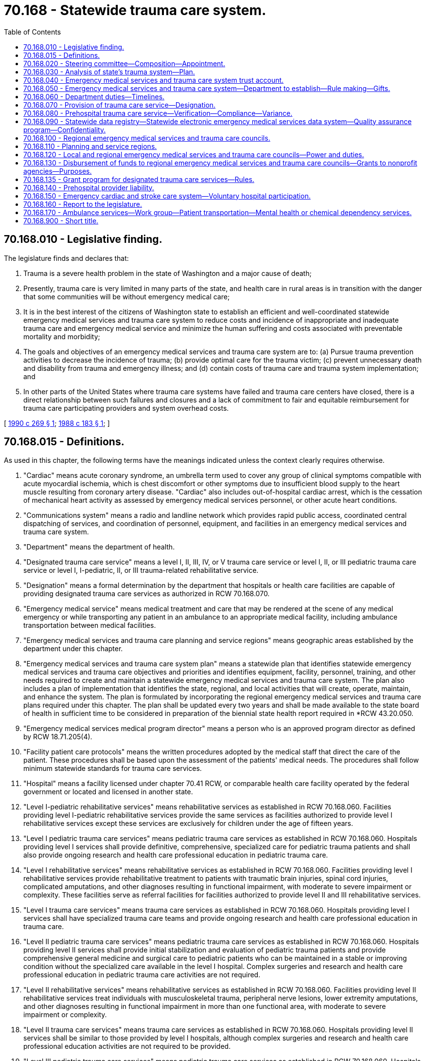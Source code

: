 = 70.168 - Statewide trauma care system.
:toc:

== 70.168.010 - Legislative finding.
The legislature finds and declares that:

. Trauma is a severe health problem in the state of Washington and a major cause of death;

. Presently, trauma care is very limited in many parts of the state, and health care in rural areas is in transition with the danger that some communities will be without emergency medical care;

. It is in the best interest of the citizens of Washington state to establish an efficient and well-coordinated statewide emergency medical services and trauma care system to reduce costs and incidence of inappropriate and inadequate trauma care and emergency medical service and minimize the human suffering and costs associated with preventable mortality and morbidity;

. The goals and objectives of an emergency medical services and trauma care system are to: (a) Pursue trauma prevention activities to decrease the incidence of trauma; (b) provide optimal care for the trauma victim; (c) prevent unnecessary death and disability from trauma and emergency illness; and (d) contain costs of trauma care and trauma system implementation; and

. In other parts of the United States where trauma care systems have failed and trauma care centers have closed, there is a direct relationship between such failures and closures and a lack of commitment to fair and equitable reimbursement for trauma care participating providers and system overhead costs.

[ http://leg.wa.gov/CodeReviser/documents/sessionlaw/1990c269.pdf?cite=1990%20c%20269%20§%201[1990 c 269 § 1]; http://leg.wa.gov/CodeReviser/documents/sessionlaw/1988c183.pdf?cite=1988%20c%20183%20§%201[1988 c 183 § 1]; ]

== 70.168.015 - Definitions.
As used in this chapter, the following terms have the meanings indicated unless the context clearly requires otherwise.

. "Cardiac" means acute coronary syndrome, an umbrella term used to cover any group of clinical symptoms compatible with acute myocardial ischemia, which is chest discomfort or other symptoms due to insufficient blood supply to the heart muscle resulting from coronary artery disease. "Cardiac" also includes out-of-hospital cardiac arrest, which is the cessation of mechanical heart activity as assessed by emergency medical services personnel, or other acute heart conditions.

. "Communications system" means a radio and landline network which provides rapid public access, coordinated central dispatching of services, and coordination of personnel, equipment, and facilities in an emergency medical services and trauma care system.

. "Department" means the department of health.

. "Designated trauma care service" means a level I, II, III, IV, or V trauma care service or level I, II, or III pediatric trauma care service or level I, I-pediatric, II, or III trauma-related rehabilitative service.

. "Designation" means a formal determination by the department that hospitals or health care facilities are capable of providing designated trauma care services as authorized in RCW 70.168.070.

. "Emergency medical service" means medical treatment and care that may be rendered at the scene of any medical emergency or while transporting any patient in an ambulance to an appropriate medical facility, including ambulance transportation between medical facilities.

. "Emergency medical services and trauma care planning and service regions" means geographic areas established by the department under this chapter.

. "Emergency medical services and trauma care system plan" means a statewide plan that identifies statewide emergency medical services and trauma care objectives and priorities and identifies equipment, facility, personnel, training, and other needs required to create and maintain a statewide emergency medical services and trauma care system. The plan also includes a plan of implementation that identifies the state, regional, and local activities that will create, operate, maintain, and enhance the system. The plan is formulated by incorporating the regional emergency medical services and trauma care plans required under this chapter. The plan shall be updated every two years and shall be made available to the state board of health in sufficient time to be considered in preparation of the biennial state health report required in *RCW 43.20.050.

. "Emergency medical services medical program director" means a person who is an approved program director as defined by RCW 18.71.205(4).

. "Facility patient care protocols" means the written procedures adopted by the medical staff that direct the care of the patient. These procedures shall be based upon the assessment of the patients' medical needs. The procedures shall follow minimum statewide standards for trauma care services.

. "Hospital" means a facility licensed under chapter 70.41 RCW, or comparable health care facility operated by the federal government or located and licensed in another state.

. "Level I-pediatric rehabilitative services" means rehabilitative services as established in RCW 70.168.060. Facilities providing level I-pediatric rehabilitative services provide the same services as facilities authorized to provide level I rehabilitative services except these services are exclusively for children under the age of fifteen years.

. "Level I pediatric trauma care services" means pediatric trauma care services as established in RCW 70.168.060. Hospitals providing level I services shall provide definitive, comprehensive, specialized care for pediatric trauma patients and shall also provide ongoing research and health care professional education in pediatric trauma care.

. "Level I rehabilitative services" means rehabilitative services as established in RCW 70.168.060. Facilities providing level I rehabilitative services provide rehabilitative treatment to patients with traumatic brain injuries, spinal cord injuries, complicated amputations, and other diagnoses resulting in functional impairment, with moderate to severe impairment or complexity. These facilities serve as referral facilities for facilities authorized to provide level II and III rehabilitative services.

. "Level I trauma care services" means trauma care services as established in RCW 70.168.060. Hospitals providing level I services shall have specialized trauma care teams and provide ongoing research and health care professional education in trauma care.

. "Level II pediatric trauma care services" means pediatric trauma care services as established in RCW 70.168.060. Hospitals providing level II services shall provide initial stabilization and evaluation of pediatric trauma patients and provide comprehensive general medicine and surgical care to pediatric patients who can be maintained in a stable or improving condition without the specialized care available in the level I hospital. Complex surgeries and research and health care professional education in pediatric trauma care activities are not required.

. "Level II rehabilitative services" means rehabilitative services as established in RCW 70.168.060. Facilities providing level II rehabilitative services treat individuals with musculoskeletal trauma, peripheral nerve lesions, lower extremity amputations, and other diagnoses resulting in functional impairment in more than one functional area, with moderate to severe impairment or complexity.

. "Level II trauma care services" means trauma care services as established in RCW 70.168.060. Hospitals providing level II services shall be similar to those provided by level I hospitals, although complex surgeries and research and health care professional education activities are not required to be provided.

. "Level III pediatric trauma care services" means pediatric trauma care services as established in RCW 70.168.060. Hospitals providing level III services shall provide initial evaluation and stabilization of patients. The range of pediatric trauma care services provided in level III hospitals are not as comprehensive as level I and II hospitals.

. "Level III rehabilitative services" means rehabilitative services as established in RCW 70.168.060. Facilities providing level III rehabilitative services provide treatment to individuals with musculoskeletal injuries, peripheral nerve injuries, uncomplicated lower extremity amputations, and other diagnoses resulting in functional impairment in more than one functional area but with minimal to moderate impairment or complexity.

. "Level III trauma care services" means trauma care services as established in RCW 70.168.060. The range of trauma care services provided by level III hospitals are not as comprehensive as level I and II hospitals.

. "Level IV trauma care services" means trauma care services as established in RCW 70.168.060.

. "Level V trauma care services" means trauma care services as established in RCW 70.168.060. Facilities providing level V services shall provide stabilization and transfer of all patients with potentially life-threatening injuries.

. "Patient care procedures" means written operating guidelines adopted by the regional emergency medical services and trauma care council, in consultation with local emergency medical services and trauma care councils, emergency communication centers, and the emergency medical services medical program director, in accordance with minimum statewide standards. The patient care procedures shall identify the level of medical care personnel to be dispatched to an emergency scene, procedures for triage of patients, the level of trauma care facility, mental health facility, or chemical dependency program to first receive the patient, and the name and location of other trauma care facilities, mental health facilities, or chemical dependency programs to receive the patient should an interfacility transfer be necessary. Procedures on interfacility transfer of patients shall be consistent with the transfer procedures required in chapter 70.170 RCW.

. "Pediatric trauma patient" means trauma patients known or estimated to be less than fifteen years of age.

. "Prehospital" means emergency medical care or transportation rendered to patients prior to hospital admission or during interfacility transfer by licensed ambulance or aid service under chapter 18.73 RCW, by personnel certified to provide emergency medical care under chapters 18.71 and 18.73 RCW, or by facilities providing level V trauma care services as provided for in this chapter.

. "Prehospital patient care protocols" means the written procedures adopted by the emergency medical services medical program director that direct the out-of-hospital emergency care of the emergency patient which includes the trauma patient. These procedures shall be based upon the assessment of the patients' medical needs and the treatment to be provided for serious conditions. The procedures shall meet or exceed statewide minimum standards for trauma and other prehospital care services.

. "Rehabilitative services" means a formal program of multidisciplinary, coordinated, and integrated services for evaluation, treatment, education, and training to help individuals with disabling impairments achieve and maintain optimal functional independence in physical, psychosocial, social, vocational, and avocational realms. Rehabilitation is indicated for the trauma patient who has sustained neurologic or musculoskeletal injury and who needs physical or cognitive intervention to return to home, work, or society.

. "Secretary" means the secretary of the department of health.

. "Trauma" means a major single or multisystem injury requiring immediate medical or surgical intervention or treatment to prevent death or permanent disability.

. "Trauma care system" means an organized approach to providing care to trauma patients that provides personnel, facilities, and equipment for effective and coordinated trauma care. The trauma care system shall: Identify facilities with specific capabilities to provide care, triage trauma victims at the scene, and require that all trauma victims be sent to an appropriate trauma facility. The trauma care system includes prevention, prehospital care, hospital care, and rehabilitation.

. "Triage" means the sorting of patients in terms of disposition, destination, or priority. Triage of prehospital trauma victims requires identifying injury severity so that the appropriate care level can be readily assessed according to patient care guidelines.

. "Verification" means the identification of prehospital providers who are capable of providing verified trauma care services and shall be a part of the licensure process required in chapter 18.73 RCW.

. "Verified trauma care service" means prehospital service as provided for in RCW 70.168.080, and identified in the regional emergency medical services and trauma care plan as required by RCW 70.168.100.

[ http://lawfilesext.leg.wa.gov/biennium/2015-16/Pdf/Bills/Session%20Laws/House/1721-S.SL.pdf?cite=2015%20c%20157%20§%202[2015 c 157 § 2]; http://lawfilesext.leg.wa.gov/biennium/2009-10/Pdf/Bills/Session%20Laws/House/2396-S2.SL.pdf?cite=2010%20c%2052%20§%202[2010 c 52 § 2]; http://leg.wa.gov/CodeReviser/documents/sessionlaw/1990c269.pdf?cite=1990%20c%20269%20§%204[1990 c 269 § 4]; ]

== 70.168.020 - Steering committee—Composition—Appointment.
. There is hereby created an emergency medical services and trauma care steering committee composed of representatives of individuals knowledgeable in emergency medical services and trauma care, including emergency medical providers such as physicians, nurses, hospital personnel, emergency medical technicians, paramedics, ambulance services, a member of the emergency medical services licensing and certification advisory committee, local government officials, state officials, consumers, and persons affiliated professionally with health science schools. The secretary shall appoint members of the steering committee. Members shall be appointed for a period of three years. The department shall provide administrative support to the committee. All appointive members of the committee, in the performance of their duties, may be entitled to receive travel expenses as provided in RCW 43.03.050 and 43.03.060. The secretary may remove members from the committee who have three unexcused absences from committee meetings. The secretary shall fill any vacancies of the committee in a timely manner. The terms of those members representing the same field shall not expire at the same time.

The committee shall elect a chair and a vice chair whose terms of office shall be for one year each. The chair shall be ineligible for reelection after serving four consecutive terms.

The committee shall meet on call by the secretary or the chair.

. The emergency medical services and trauma care steering committee shall:

.. Advise the department regarding emergency medical services and trauma care needs throughout the state.

.. Review the regional emergency medical services and trauma care plans and recommend changes to the department before the department adopts the plans.

.. Review proposed departmental rules for emergency medical services and trauma care.

.. Recommend modifications in rules regarding emergency medical services and trauma care.

[ http://lawfilesext.leg.wa.gov/biennium/2011-12/Pdf/Bills/Session%20Laws/House/1371-S2.SL.pdf?cite=2011%201st%20sp.s.%20c%2021%20§%2028[2011 1st sp.s. c 21 § 28]; http://lawfilesext.leg.wa.gov/biennium/1999-00/Pdf/Bills/Session%20Laws/House/2452.SL.pdf?cite=2000%20c%2093%20§%2020[2000 c 93 § 20]; http://leg.wa.gov/CodeReviser/documents/sessionlaw/1990c269.pdf?cite=1990%20c%20269%20§%205[1990 c 269 § 5]; http://leg.wa.gov/CodeReviser/documents/sessionlaw/1988c183.pdf?cite=1988%20c%20183%20§%202[1988 c 183 § 2]; ]

== 70.168.030 - Analysis of state's trauma system—Plan.
. Upon the recommendation of the steering committee, the director of the office of financial management shall contract with an independent party for an analysis of the state's trauma system.

. The analysis shall contain at a minimum, the following:

.. The identification of components of a functional statewide trauma care system, including standards; and

.. An assessment of the current trauma care program compared with the functional statewide model identified in subsection (a) of this section, including an analysis of deficiencies and reasons for the deficiencies.

. The analysis shall provide a design for a statewide trauma care system based on the findings of the committee under subsection (2) of this section, with a plan for phased-in implementation. The plan shall include, at a minimum, the following:

.. Responsibility for implementation;

.. Administrative authority at the state, regional, and local levels;

.. Facility, equipment, and personnel standards;

.. Triage and care criteria;

.. Data collection and use;

.. Cost containment strategies;

.. System evaluation; and

.. Projected costs.

[ http://lawfilesext.leg.wa.gov/biennium/1997-98/Pdf/Bills/Session%20Laws/Senate/6219.SL.pdf?cite=1998%20c%20245%20§%20117[1998 c 245 § 117]; http://leg.wa.gov/CodeReviser/documents/sessionlaw/1988c183.pdf?cite=1988%20c%20183%20§%203[1988 c 183 § 3]; ]

== 70.168.040 - Emergency medical services and trauma care system trust account.
The emergency medical services and trauma care system trust account is hereby created in the state treasury. Moneys shall be transferred to the emergency medical services and trauma care system trust account from the public safety education account or other sources as appropriated, and as collected under RCW 46.63.110(7) and 46.68.440. Disbursements shall be made by the department subject to legislative appropriation. Expenditures may be made only for the purposes of the state trauma care system under this chapter, including emergency medical services, trauma care services, rehabilitative services, and the planning and development of related services under this chapter and for reimbursement by the health care authority for trauma care services provided by designated trauma centers.

[ http://lawfilesext.leg.wa.gov/biennium/2011-12/Pdf/Bills/Session%20Laws/House/1738-S2.SL.pdf?cite=2011%201st%20sp.s.%20c%2015%20§%2086[2011 1st sp.s. c 15 § 86]; http://lawfilesext.leg.wa.gov/biennium/2009-10/Pdf/Bills/Session%20Laws/Senate/6379.SL.pdf?cite=2010%20c%20161%20§%201158[2010 c 161 § 1158]; http://lawfilesext.leg.wa.gov/biennium/2001-02/Pdf/Bills/Session%20Laws/Senate/6387-S.SL.pdf?cite=2002%20c%20371%20§%20922[2002 c 371 § 922]; http://lawfilesext.leg.wa.gov/biennium/1997-98/Pdf/Bills/Session%20Laws/Senate/5127-S2.SL.pdf?cite=1997%20c%20331%20§%202[1997 c 331 § 2]; http://leg.wa.gov/CodeReviser/documents/sessionlaw/1990c269.pdf?cite=1990%20c%20269%20§%2017[1990 c 269 § 17]; http://leg.wa.gov/CodeReviser/documents/sessionlaw/1988c183.pdf?cite=1988%20c%20183%20§%204[1988 c 183 § 4]; ]

== 70.168.050 - Emergency medical services and trauma care system—Department to establish—Rule making—Gifts.
. The department, in consultation with, and having solicited the advice of, the emergency medical services and trauma care steering committee, shall establish the Washington state emergency medical services and trauma care system.

. The department shall adopt rules consistent with this chapter to carry out the purpose of this chapter. All rules shall be adopted in accordance with chapter 34.05 RCW. All rules and procedures adopted by the department shall minimize paperwork and compliance requirements for facilities and other participants. The department shall assure an opportunity for consultation, review, and comment by the public and providers of emergency medical services and trauma care before adoption of rules. When developing rules to implement this chapter the department shall consider the report of the Washington state trauma project established under chapter 183, Laws of 1988. Nothing in this chapter requires the department to follow any specific recommendation in that report except as it may also be included in this chapter.

. The department may apply for, receive, and accept gifts and other payments, including property and service, from any governmental or other public or private entity or person, and may make arrangements as to the use of these receipts, including any activities related to the design, maintenance, or enhancements of the emergency medical services and trauma care system in the state. The department shall make available upon request to the appropriate legislative committees information concerning the source, amount, and use of such gifts or payments.

[ http://leg.wa.gov/CodeReviser/documents/sessionlaw/1990c269.pdf?cite=1990%20c%20269%20§%203[1990 c 269 § 3]; ]

== 70.168.060 - Department duties—Timelines.
The department, in consultation with and having solicited the advice of the emergency medical services and trauma care steering committee, shall:

. Establish the following on a statewide basis:

.. By September 1990, minimum standards for facility, equipment, and personnel for level I, II, III, IV, and V trauma care services;

.. By September 1990, minimum standards for facility, equipment, and personnel for level I, I-pediatric, II, and III trauma-related rehabilitative services;

.. By September 1990, minimum standards for facility, equipment, and personnel for level I, II, and III pediatric trauma care services;

.. By September 1990, minimum standards required for verified prehospital trauma care services, including equipment and personnel;

.. Personnel training requirements and programs for providers of trauma care. The department shall design programs which are accessible to rural providers including on-site training;

.. Statewide emergency medical services and trauma care system objectives and priorities;

.. Minimum standards for the development of facility patient care protocols and prehospital patient care protocols and patient care procedures;

.. By July 1991, minimum standards for an effective emergency medical communication system;

.. Minimum standards for an effective emergency medical services transportation system; and

.. By July 1991, establish a program for emergency medical services and trauma care research and development;

. Establish statewide standards, personnel training requirements and programs, system objectives and priorities, protocols and guidelines as required in subsection (1) of this section, by utilizing those standards adopted in the report of the Washington trauma advisory committee as authorized by chapter 183, Laws of 1988. In establishing standards for level IV or V trauma care services the department may adopt similar standards adopted for services provided in rural health care facilities authorized in chapter 70.175 RCW. The department may modify standards, personnel training requirements and programs, system objectives and priorities, and guidelines in rule if the department determines that such modifications are necessary to meet federal and other state requirements or are essential to allow the department and others to establish the system or should it determine that public health considerations or efficiencies in the delivery of emergency medical services and trauma care warrant such modifications;

. Designate emergency medical services and trauma care planning and service regions as provided for in this chapter;

. By July 1, 1992, establish the minimum and maximum number of hospitals and health care facilities in the state and within each emergency medical services and trauma care planning and service region that may provide designated trauma care services based upon approved regional emergency medical services and trauma care plans;

. By July 1, 1991, establish the minimum and maximum number of prehospital providers in the state and within each emergency medical services and trauma care planning and service region that may provide verified trauma care services based upon approved regional emergency medical services and trauma care plans;

. By July 1993, begin the designation of hospitals and health care facilities to provide designated trauma care services in accordance with needs identified in the statewide emergency medical services and trauma care plan;

. By July 1990, adopt a format for submission of the regional plans to the department;

. By July 1991, begin the review and approval of regional emergency medical services and trauma care plans;

. By July 1992, prepare regional plans for those regions that do not submit a regional plan to the department that meets the requirements of this chapter;

. By October 1992, prepare and implement the statewide emergency medical services and trauma care system plan incorporating the regional plans;

. Coordinate the statewide emergency medical services and trauma care system to assure integration and smooth operation between the regions;

. Facilitate coordination between the emergency medical services and trauma care steering committee and the emergency medical services licensing and certification advisory committee;

. Monitor the statewide emergency medical services and trauma care system;

. Conduct a study of all costs, charges, expenses, and levels of reimbursement associated with providers of trauma care services, and provide its findings and any recommendations regarding adequate and equitable reimbursement to trauma care providers to the legislature by July 1, 1991;

. Monitor the level of public and private payments made on behalf of trauma care patients to determine whether health care providers have been adequately reimbursed for the costs of care rendered such persons;

. By July 1991, design and establish the statewide trauma care registry as authorized in RCW 70.168.090 to (a) assess the effectiveness of emergency medical services and trauma care delivery, and (b) modify standards and other system requirements to improve the provision of emergency medical services and trauma care;

. By July 1991, develop patient outcome measures to assess the effectiveness of emergency medical services and trauma care in the system;

. By July 1993, develop standards for regional emergency medical services and trauma care quality assurance programs required in RCW 70.168.090;

. Administer funding allocated to the department for the purpose of creating, maintaining, or enhancing the statewide emergency medical services and trauma care system; and

. By October 1990, begin coordination and development of trauma prevention and education programs.

[ http://leg.wa.gov/CodeReviser/documents/sessionlaw/1990c269.pdf?cite=1990%20c%20269%20§%208[1990 c 269 § 8]; ]

== 70.168.070 - Provision of trauma care service—Designation.
Any hospital or health care facility that desires to be authorized to provide a designated trauma care service shall request designation from the department. Designation involves a contractual relationship between the state and a hospital or health care facility whereby each agrees to maintain a level of commitment and resources sufficient to meet responsibilities and standards required by the statewide emergency medical services and trauma care system plan. By January 1992, the department shall determine by rule the manner and form of such requests. Upon receiving a request, the department shall review the request to determine whether the hospital or health care facility is in compliance with standards for the trauma care service or services for which designation is desired. If requests are received from more than one hospital or health care facility within the same emergency medical planning and trauma care planning and service region, the department shall select the most qualified applicant or applicants to be selected through a competitive process. Any applicant not designated may request a hearing to review the decision.

Designations are valid for a period of three years and are renewable upon receipt of a request for renewal prior to expiration from the hospital or health care facility. When an authorization for designation is due for renewal other hospitals and health care facilities in the area may also apply and compete for designation. Regional emergency medical and trauma care councils shall be notified promptly of designated hospitals and health care facilities in their region so they may incorporate them into the regional plan as required by this chapter. The department may revoke or suspend the designation should it determine that the hospital or health care facility is substantially out of compliance with the standards and has refused or been unable to comply after a reasonable period of time has elapsed. The department shall promptly notify the regional emergency medical and trauma care planning and service region of suspensions or revocations. Any facility whose designation has been revoked or suspended may request a hearing to review the action by the department as provided for in chapter 34.05 RCW.

As a part of the process to designate and renew the designation of hospitals authorized to provide level I, II, or III trauma care services or level I, II, and III pediatric trauma care services, the department shall contract for on-site reviews of such hospitals to determine compliance with required standards. The department may contract for on-site reviews of hospitals and health care facilities authorized to provide level IV or V trauma care services or level I, I-pediatric, II, or III trauma-related rehabilitative services to determine compliance with required standards. Members of on-site review teams and staff included in site visits are exempt from chapter 42.56 RCW. They may not divulge and cannot be subpoenaed to divulge information obtained or reports written pursuant to this section in any civil action, except, after in camera review, pursuant to a court order which provides for the protection of sensitive information of interested parties including the department: (1) In actions arising out of the department's designation of a hospital or health care facility pursuant to this section; (2) in actions arising out of the department's revocation or suspension of designation status of a hospital or health care facility under this section; or (3) in actions arising out of the restriction or revocation of the clinical or staff privileges of a health care provider as defined in RCW 7.70.020 (1) and (2), subject to any further restrictions on disclosure in RCW 4.24.250 that may apply. Information that identifies individual patients shall not be publicly disclosed without the patient's consent. When a facility requests designation for more than one service, the department may coordinate the joint consideration of such requests.

The department may establish fees to help defray the costs of this section, though such fees shall not be assessed to health care facilities authorized to provide level IV and V trauma care services.

This section shall not restrict the authority of a hospital or a health care provider licensed under Title 18 RCW to provide services which it has been authorized to provide by state law.

[ http://lawfilesext.leg.wa.gov/biennium/2005-06/Pdf/Bills/Session%20Laws/House/1133-S.SL.pdf?cite=2005%20c%20274%20§%20343[2005 c 274 § 343]; http://leg.wa.gov/CodeReviser/documents/sessionlaw/1990c269.pdf?cite=1990%20c%20269%20§%209[1990 c 269 § 9]; ]

== 70.168.080 - Prehospital trauma care service—Verification—Compliance—Variance.
. Any provider desiring to provide a verified prehospital trauma care service shall indicate on the licensing application how they meet the standards required for verification as a provider of this service. The department shall notify the regional emergency medical services and trauma care councils of the providers of verified trauma care services in their regions. The department may conduct on-site reviews of prehospital providers to assess compliance with the applicable standards.

. Should the department determine that a prehospital provider is substantially out of compliance with the standards, the department shall notify the regional emergency medical services and trauma care council. If the failure of a prehospital provider to comply with the applicable standards results in the region being out of compliance with its regional plan, the council shall take such steps necessary to assure the region is brought into compliance within a reasonable period of time. The council may seek assistance and funding from the department and others to provide training or grants necessary to bring a prehospital provider into compliance. The council may appeal to the department for modification of the regional plan if it is unable to assure continued compliance with the regional plan. The department may authorize modification of the plan if such modifications meet the requirements of this chapter. The department may suspend or revoke the authorization of a prehospital provider to provide a verified prehospital service if the provider has refused or been unable to comply after a reasonable period of time has elapsed. The council shall be notified promptly of any revocations or suspensions. Any prehospital provider whose verification has been suspended or revoked may request a hearing to review the action by the department as provided for in chapter 34.05 RCW.

. The department may grant a variance from provisions of this section if the department determines: (a) That no detriment to public health and safety will result from the variance, and (b) compliance with provisions of this section will cause a reduction or loss of existing prehospital services. Variances may be granted for a period not to exceed one year. A variance may be renewed by the department. If a renewal is granted, a plan of compliance shall be prepared specifying steps necessary to bring a provider or region into compliance and expected date of compliance.

. This section shall not restrict the authority of a provider licensed under Title 18 RCW to provide services which it has been authorized to provide by state law.

[ http://leg.wa.gov/CodeReviser/documents/sessionlaw/1990c269.pdf?cite=1990%20c%20269%20§%2010[1990 c 269 § 10]; ]

== 70.168.090 - Statewide data registry—Statewide electronic emergency medical services data system—Quality assurance program—Confidentiality.
. [Empty]
.. By July 1991, the department shall establish a statewide data registry to collect and analyze data on the incidence, severity, and causes of trauma, including traumatic brain injury. The department shall collect additional data on traumatic brain injury should additional data requirements be enacted by the legislature. The registry shall be used to improve the availability and delivery of prehospital and hospital trauma care services. Specific data elements of the registry shall be defined by rule by the department. To the extent possible, the department shall coordinate data collection from hospitals for the trauma registry with the health care data system authorized in chapter 70.170 RCW. Every hospital, facility, or health care provider authorized to provide level I, II, III, IV, or V trauma care services, level I, II, or III pediatric trauma care services, level I, level I-pediatric, II, or III trauma-related rehabilitative services, and prehospital trauma-related services in the state shall furnish data to the registry. All other hospitals and prehospital providers shall furnish trauma data as required by the department by rule.

.. The department may respond to requests for data and other information from the registry for special studies and analysis consistent with requirements for confidentiality of patient and quality assurance records. The department may require requestors to pay any or all of the reasonable costs associated with such requests that might be approved.

. The department must establish a statewide electronic emergency medical services data system and adopt rules requiring licensed ambulance and aid services to report and furnish patient encounter data to the electronic emergency medical services data system. The data system must be used to improve the availability and delivery of prehospital emergency medical services. The department must establish in rule the specific data elements of the data system and secure transport methods for data. The data collected must include data on suspected drug overdoses for the purposes of including, but not limited to, identifying individuals to engage substance use disorder peer professionals, patient navigators, outreach workers, and other professionals as appropriate to prevent further overdoses and to induct into treatment and provide other needed supports as may be available.

. In each emergency medical services and trauma care planning and service region, a regional emergency medical services and trauma care systems quality assurance program shall be established by those facilities authorized to provide levels I, II, and III trauma care services. The systems quality assurance program shall evaluate trauma care delivery, patient care outcomes, and compliance with the requirements of this chapter. The systems quality assurance program may also evaluate emergency cardiac and stroke care delivery. The emergency medical services medical program director and all other health care providers and facilities who provide trauma and emergency cardiac and stroke care services within the region shall be invited to participate in the regional emergency medical services and trauma care quality assurance program.

. Data elements related to the identification of individual patient's, provider's and facility's care outcomes shall be confidential, shall be exempt from RCW 42.56.030 through 42.56.570 and * 42.17.350 through 42.17.450, and shall not be subject to discovery by subpoena or admissible as evidence.

. Patient care quality assurance proceedings, records, and reports developed pursuant to this section are confidential, exempt from chapter 42.56 RCW, and are not subject to discovery by subpoena or admissible as evidence in any civil action, except, after in camera review, pursuant to a court order which provides for the protection of sensitive information of interested parties including the department: (a) In actions arising out of the department's designation of a hospital or health care facility pursuant to RCW 70.168.070; (b) in actions arising out of the department's revocation or suspension of designation status of a hospital or health care facility under RCW 70.168.070; (c) in actions arising out of the department's licensing or verification of an ambulance or aid service pursuant to RCW 18.73.030 or 70.168.080; (d) in actions arising out of the certification of a medical program director pursuant to RCW 18.71.212; or (e) in actions arising out of the restriction or revocation of the clinical or staff privileges of a health care provider as defined in RCW 7.70.020 (1) and (2), subject to any further restrictions on disclosure in RCW 4.24.250 that may apply. Information that identifies individual patients shall not be publicly disclosed without the patient's consent.

[ http://lawfilesext.leg.wa.gov/biennium/2019-20/Pdf/Bills/Session%20Laws/Senate/5380-S.SL.pdf?cite=2019%20c%20314%20§%2019[2019 c 314 § 19]; http://lawfilesext.leg.wa.gov/biennium/2009-10/Pdf/Bills/Session%20Laws/House/2396-S2.SL.pdf?cite=2010%20c%2052%20§%205[2010 c 52 § 5]; http://lawfilesext.leg.wa.gov/biennium/2005-06/Pdf/Bills/Session%20Laws/House/1133-S.SL.pdf?cite=2005%20c%20274%20§%20344[2005 c 274 § 344]; http://leg.wa.gov/CodeReviser/documents/sessionlaw/1990c269.pdf?cite=1990%20c%20269%20§%2011[1990 c 269 § 11]; ]

== 70.168.100 - Regional emergency medical services and trauma care councils.
Regional emergency medical services and trauma care councils are established. The councils:

. By June 1990, shall begin the development of regional emergency medical services and trauma care plans to:

.. Assess and analyze regional emergency medical services and trauma care needs;

.. Identify personnel, agencies, facilities, equipment, training, and education to meet regional and local needs;

.. Identify specific activities necessary to meet statewide standards and patient care outcomes and develop a plan of implementation for regional compliance;

.. Establish and review agreements with regional providers necessary to meet state standards;

.. Establish agreements with providers outside the region to facilitate patient transfer;

.. Include a regional budget;

.. Establish the number and level of facilities to be designated which are consistent with state standards and based upon availability of resources and the distribution of trauma within the region;

.. Identify the need for and recommend distribution and level of care of prehospital services to assure adequate availability and avoid inefficient duplication and lack of coordination of prehospital services within the region;

.. Identify procedures to allow for the appropriate transport of patients to mental health facilities or chemical dependency programs, as informed by the alternative facility guidelines adopted under RCW 70.168.170; and

.. Include other specific elements defined by the department;

. By June 1991, shall begin the submission of the regional emergency medical services and trauma care plan to the department;

. Shall advise the department on matters relating to the delivery of emergency medical services and trauma care within the region;

. Shall provide data required by the department to assess the effectiveness of the emergency medical services and trauma care system;

. May apply for, receive, and accept gifts and other payments, including property and service, from any governmental or other public or private entity or person, and may make arrangements as to the use of these receipts, including any activities related to the design, maintenance, or enhancements of the emergency medical services and trauma care system in the region. The councils shall report in the regional budget the amount, source, and purpose of all gifts and payments.

[ http://lawfilesext.leg.wa.gov/biennium/2015-16/Pdf/Bills/Session%20Laws/House/1721-S.SL.pdf?cite=2015%20c%20157%20§%203[2015 c 157 § 3]; http://leg.wa.gov/CodeReviser/documents/sessionlaw/1990c269.pdf?cite=1990%20c%20269%20§%2013[1990 c 269 § 13]; ]

== 70.168.110 - Planning and service regions.
The department shall designate at least eight emergency medical services and trauma care planning and service regions so that all parts of the state are within such an area. These regional designations are to be made on the basis of efficiency of delivery of needed emergency medical services and trauma care.

[ http://leg.wa.gov/CodeReviser/documents/sessionlaw/1990c269.pdf?cite=1990%20c%20269%20§%2014[1990 c 269 § 14]; http://leg.wa.gov/CodeReviser/documents/sessionlaw/1987c214.pdf?cite=1987%20c%20214%20§%204[1987 c 214 § 4]; http://leg.wa.gov/CodeReviser/documents/sessionlaw/1973ex1c208.pdf?cite=1973%201st%20ex.s.%20c%20208%20§%206[1973 1st ex.s. c 208 § 6]; ]

== 70.168.120 - Local and regional emergency medical services and trauma care councils—Power and duties.
. A county or group of counties may create a local emergency medical services and trauma care council composed of representatives of hospital and prehospital trauma care and emergency medical services providers, local elected officials, consumers, local law enforcement officials, and local government agencies involved in the delivery of emergency medical services and trauma care.

. The department shall establish regional emergency medical services and trauma care councils and shall appoint members to be comprised of a balance of hospital and prehospital trauma care and emergency medical services providers, local elected officials, consumers, local law enforcement representatives, and local government agencies involved in the delivery of trauma care and emergency medical services recommended by the local emergency medical services and trauma care councils within the region.

. Local emergency medical services and trauma care councils shall review, evaluate, and provide recommendations to the regional emergency medical services and trauma care council regarding the provision of emergency medical services and trauma care in the region, and provide recommendations to the regional emergency medical services and trauma care councils on the plan for emergency medical services and trauma care.

[ http://leg.wa.gov/CodeReviser/documents/sessionlaw/1990c269.pdf?cite=1990%20c%20269%20§%2015[1990 c 269 § 15]; http://leg.wa.gov/CodeReviser/documents/sessionlaw/1987c214.pdf?cite=1987%20c%20214%20§%206[1987 c 214 § 6]; http://leg.wa.gov/CodeReviser/documents/sessionlaw/1983c112.pdf?cite=1983%20c%20112%20§%208[1983 c 112 § 8]; ]

== 70.168.130 - Disbursement of funds to regional emergency medical services and trauma care councils—Grants to nonprofit agencies—Purposes.
. The department, with the assistance of the emergency medical services and trauma care steering committee, shall adopt a program for the disbursement of funds for the development, implementation, and enhancement of the emergency medical services and trauma care system. Under the program, the department shall disburse funds to each emergency medical services and trauma care regional council, or their chosen fiscal agent or agents, which shall be city or county governments, stipulating the purpose for which the funds shall be expended. The regional emergency medical services and trauma care council shall use such funds to make available matching grants in an amount not to exceed fifty percent of the cost of the proposal for which the grant is made; provided, the department may waive or modify the matching requirement if it determines insufficient local funding exists and the public health and safety would be jeopardized if the proposal were not funded. Grants shall be made to any public or private nonprofit agency which, in the judgment of the regional emergency medical services and trauma care council, will best fulfill the purpose of the grant.

. Grants may be awarded for any of the following purposes:

.. Establishment and initial development of an emergency medical services and trauma care system;

.. Expansion and improvement of an emergency medical services and trauma care system;

.. Purchase of equipment for the operation of an emergency medical services and trauma care system;

.. Training and continuing education of emergency medical and trauma care personnel; and

.. Department approved research and development activities pertaining to emergency medical services and trauma care.

. Any emergency medical services agency or trauma care provider which receives a grant shall stipulate that it will:

.. Operate in accordance with applicable provisions and standards required under this chapter;

.. Provide, without prior inquiry as to ability to pay, emergency medical and trauma care to all patients requiring such care; and

.. Be consistent with applicable provisions of the regional emergency medical services and trauma care plan and the statewide emergency medical services and trauma care system plan.

[ http://leg.wa.gov/CodeReviser/documents/sessionlaw/1990c269.pdf?cite=1990%20c%20269%20§%2016[1990 c 269 § 16]; http://leg.wa.gov/CodeReviser/documents/sessionlaw/1987c214.pdf?cite=1987%20c%20214%20§%208[1987 c 214 § 8]; http://leg.wa.gov/CodeReviser/documents/sessionlaw/1979ex1c261.pdf?cite=1979%20ex.s.%20c%20261%20§%208[1979 ex.s. c 261 § 8]; ]

== 70.168.135 - Grant program for designated trauma care services—Rules.
The department shall establish by rule a grant program for designated trauma care services. The grants shall be made from the emergency medical services and trauma care system trust account and shall require regional matching funds. The trust account funds and regional match shall be in a seventy-five to twenty-five percent ratio.

[ http://lawfilesext.leg.wa.gov/biennium/1997-98/Pdf/Bills/Session%20Laws/Senate/5127-S2.SL.pdf?cite=1997%20c%20331%20§%201[1997 c 331 § 1]; ]

== 70.168.140 - Prehospital provider liability.
. No act or omission of any prehospital provider done or omitted in good faith while rendering emergency medical services in accordance with the approved regional plan shall impose any liability upon that provider.

. This section does not apply to the commission or omission of an act which is not within the field of the medical expertise of the provider.

. This section does not relieve a provider of any duty otherwise imposed by law.

. This section does not apply to any act or omission which constitutes gross negligence or willful or wanton misconduct.

. This section applies in addition to provisions already established in RCW 18.71.210.

[ http://leg.wa.gov/CodeReviser/documents/sessionlaw/1990c269.pdf?cite=1990%20c%20269%20§%2026[1990 c 269 § 26]; ]

== 70.168.150 - Emergency cardiac and stroke care system—Voluntary hospital participation.
. By January 1, 2011, the department shall endeavor to enhance and support an emergency cardiac and stroke care system through:

.. Encouraging hospitals to voluntarily self-identify cardiac and stroke capabilities, indicating which level of cardiac and stroke service the facility provides. Hospital levels must be defined by the previous work of the emergency cardiac and stroke technical advisory committee and must follow the guiding principles and recommendations of the emergency cardiac and stroke work group report;

.. Giving a hospital "deemed status" and designating it as a primary stroke center if it has received a certification of distinction for primary stroke centers issued by the nonprofit organization known as the joint commission. When available, a hospital shall demonstrate its cardiac or stroke level through external, national certifying organizations, including, but not limited to, primary stroke center certification by the joint commission; and

.. Within the current authority of the department, adopting cardiac and stroke prehospital patient care protocols, patient care procedures, and triage tools, consistent with the guiding principles and recommendations of the emergency cardiac and stroke work group report.

. A hospital that voluntarily participates in the system:

.. Shall participate in internal, as well as regional, quality improvement activities;

.. Shall participate in a national, state, or local data collection system that measures cardiac and stroke system performance from patient onset of symptoms to treatment or intervention, and includes, at a minimum, the nationally recognized consensus measures for stroke; and

.. May advertise participation in the system, but may not claim a verified certification level unless verified by an external, nationally recognized, evidence-based certifying body as provided in subsection (1)(b) of this section.

[ http://lawfilesext.leg.wa.gov/biennium/2009-10/Pdf/Bills/Session%20Laws/House/2396-S2.SL.pdf?cite=2010%20c%2052%20§%203[2010 c 52 § 3]; ]

== 70.168.160 - Report to the legislature.
By December 1, 2012, the department shall share with the legislature the department's report, which was funded by the centers for disease control and prevention, concerning emergency cardiac and stroke care.

[ http://lawfilesext.leg.wa.gov/biennium/2009-10/Pdf/Bills/Session%20Laws/House/2396-S2.SL.pdf?cite=2010%20c%2052%20§%204[2010 c 52 § 4]; ]

== 70.168.170 - Ambulance services—Work group—Patient transportation—Mental health or chemical dependency services.
. The department, in consultation with the department of social and health services, shall convene a work group comprised of members of the steering committee and representatives of ambulance services, firefighters, mental health providers, and chemical dependency treatment programs. The work group shall establish alternative facility guidelines for the development of protocols, procedures, and applicable training appropriate to the level of emergency medical service provider for the appropriate transport of patients in need of immediate mental health or chemical dependency services. 

. The alternative facility guidelines shall consider when transport to a mental health facility or chemical dependency treatment program is necessary as determined by:

.. The presence of a medical emergency that requires immediate medical care;

.. The severity of the mental health or substance use disorder needs of the patient;

.. The training of emergency medical service personnel to respond to a patient experiencing emergency mental health or substance use disorders; and

.. The risk the patient presents to the patient's self, the public, and the emergency medical service personnel.

. By July 1, 2016, the department shall make the guidelines available to all regional emergency medical services and trauma care councils for incorporation into regional emergency medical services and trauma care plans under RCW 70.168.100.

[ http://lawfilesext.leg.wa.gov/biennium/2015-16/Pdf/Bills/Session%20Laws/House/1721-S.SL.pdf?cite=2015%20c%20157%20§%201[2015 c 157 § 1]; ]

== 70.168.900 - Short title.
This chapter shall be known and cited as the "statewide emergency medical services and trauma care system act."

[ http://leg.wa.gov/CodeReviser/documents/sessionlaw/1990c269.pdf?cite=1990%20c%20269%20§%202[1990 c 269 § 2]; ]

